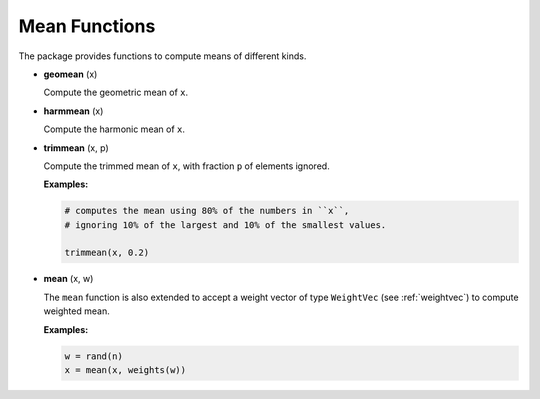 Mean Functions
===============

The package provides functions to compute means of different kinds.

- **geomean** (x)

  Compute the geometric mean of ``x``.

- **harmmean** (x)

  Compute the harmonic mean of ``x``.

- **trimmean** (x, p)

  Compute the trimmed mean of ``x``, with fraction ``p`` of elements ignored.

  **Examples:**

  .. code-block:: julia

    # computes the mean using 80% of the numbers in ``x``, 
    # ignoring 10% of the largest and 10% of the smallest values.

    trimmean(x, 0.2)

- **mean** (x, w)

  The ``mean`` function is also extended to accept a weight vector of type ``WeightVec`` (see :ref:`weightvec`) to compute weighted mean. 

  **Examples:**

  .. code-block:: julia

    w = rand(n)
    x = mean(x, weights(w))


